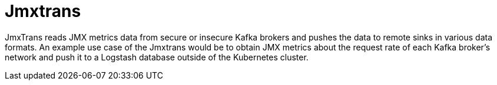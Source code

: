 // Module included in the following assemblies:
//
// assembly-jmxtrans.adoc

[id='con-jmxtrans-{context}']
= Jmxtrans

JmxTrans reads JMX metrics data from secure or insecure Kafka brokers and pushes the data to remote sinks in various data formats.
An example use case of the Jmxtrans would be to obtain JMX metrics about the request rate of each Kafka broker's network
and push it to a Logstash database outside of the Kubernetes cluster.

